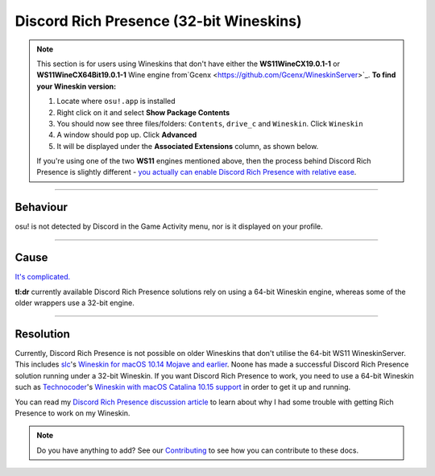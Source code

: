 ################################################
Discord Rich Presence (32-bit Wineskins)
################################################

.. rst-class:: wineskin-version
    
    | This article is applicable to the following wrappers:
    | • `slc <https://osu.ppy.sh/users/7978076>`_'s `Wineskin for macOS 10.14 Mojave and earlier <https://osu.ppy.sh/community/forums/topics/682197?start=6919344>`_

.. note::

    This section is for users using Wineskins that don't have either the **WS11WineCX19.0.1-1** or **WS11WineCX64Bit19.0.1-1** Wine engine from`Gcenx <https://github.com/Gcenx/WineskinServer>`_. **To find your Wineskin version:**

    1. Locate where ``osu!.app`` is installed
    2. Right click on it and select **Show Package Contents**
    3. You should now see three files/folders: ``Contents``, ``drive_c`` and ``Wineskin``. Click ``Wineskin``
    4. A window should pop up. Click **Advanced**
    5. It will be displayed under the **Associated Extensions** column, as shown below.

    .. image:: ../assets/wineskin-engine-version.png
        :alt: Wineskin Advanced, highlighting the engine version number:
    
    If you're using one of the two **WS11** engines mentioned above, then the process behind Discord Rich Presence is slightly different - `you actually can enable Discord Rich Presence with relative ease <discord-10-15.html>`_.

****

****************************************
Behaviour
****************************************

osu! is not detected by Discord in the Game Activity menu, nor is it displayed on your profile.

.. image:: ../assets/discord-rpc.png

****

****************************************
Cause
****************************************

`It's complicated. <discord-disc.html>`_ 

**tl:dr** currently available Discord Rich Presence solutions rely on using a 64-bit Wineskin engine, whereas some of the older wrappers use a 32-bit engine.

****

****************************************
Resolution
****************************************

Currently, Discord Rich Presence is not possible on older Wineskins that don't utilise the 64-bit WS11 WineskinServer. This includes `slc <https://osu.ppy.sh/users/7978076>`_'s `Wineskin for macOS 10.14 Mojave and earlier <https://osu.ppy.sh/community/forums/topics/682197?start=6919344>`_. Noone has made a successful Discord Rich Presence solution running under a 32-bit Wineskin. If you want Discord Rich Presence to work, you need to use a 64-bit Wineskin such as `Technocoder <https://osu.ppy.sh/users/10338558>`_'s `Wineskin with macOS Catalina 10.15 support <https://osu.ppy.sh/community/forums/topics/1106057>`_ in order to get it up and running.

You can read my `Discord Rich Presence discussion article <discord-disc.html>`_ to learn about why I had some trouble with getting Rich Presence to work on my Wineskin.

.. note::

    Do you have anything to add? See our `Contributing <../about/contributing.html>`_ to see how you can contribute to these docs.